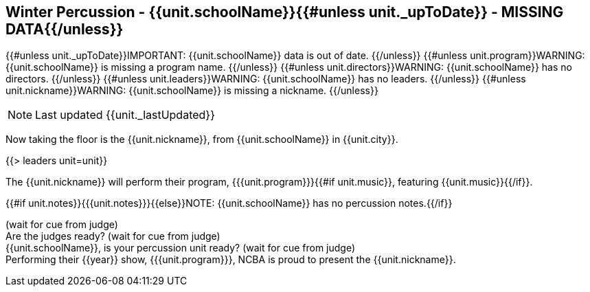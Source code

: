 == Winter Percussion - {{unit.schoolName}}{{#unless unit._upToDate}} - MISSING DATA{{/unless}}

{{#unless unit._upToDate}}IMPORTANT: {{unit.schoolName}} data is out of date.
{{/unless}}
{{#unless unit.program}}WARNING: {{unit.schoolName}} is missing a program name.
{{/unless}}
{{#unless unit.directors}}WARNING: {{unit.schoolName}} has no directors.
{{/unless}}
{{#unless unit.leaders}}WARNING: {{unit.schoolName}} has no leaders.
{{/unless}}
{{#unless unit.nickname}}WARNING: {{unit.schoolName}} is missing a nickname.
{{/unless}}

NOTE: Last updated {{unit._lastUpdated}}

Now taking the floor is the {{unit.nickname}}, from {{unit.schoolName}} in {{unit.city}}.

{{> leaders unit=unit}}

The {{unit.nickname}} will perform their program, {{{unit.program}}}{{#if unit.music}}, featuring {{unit.music}}{{/if}}.

{{#if unit.notes}}{{{unit.notes}}}{{else}}NOTE: {{unit.schoolName}} has no percussion notes.{{/if}}

(wait for cue from judge) +
Are the judges ready? (wait for cue from judge) +
{{unit.schoolName}}, is your percussion unit ready? (wait for cue from judge) +
Performing their {{year}} show, {{{unit.program}}}, NCBA is proud to present the {{unit.nickname}}.
